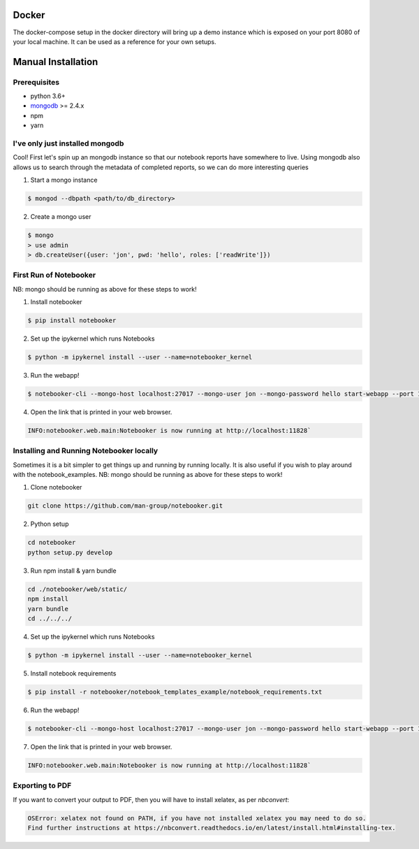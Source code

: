 .. _Initial Setup:

Docker
======

The docker-compose setup in the docker directory will bring up a demo instance which is exposed
on your port 8080 of your local machine. It can be used as a reference for your own setups.


Manual Installation
===================

Prerequisites
-------------
* python 3.6+
* `mongodb <https://www.mongodb.com/download-center/community?jmp=docs>`_ >= 2.4.x
* npm
* yarn


I've only just installed mongodb
--------------------------------
Cool! First let's spin up an mongodb instance so that our notebook reports have somewhere to live.
Using mongodb also allows us to search through the metadata of completed reports, so we can do more
interesting queries

1. Start a mongo instance

.. code::

  $ mongod --dbpath <path/to/db_directory>

2. Create a mongo user

.. code::

  $ mongo
  > use admin
  > db.createUser({user: 'jon', pwd: 'hello', roles: ['readWrite']})


First Run of Notebooker
------------------
NB: mongo should be running as above for these steps to work!

1. Install notebooker

.. code:: bash

    $ pip install notebooker


2. Set up the ipykernel which runs Notebooks

.. code:: bash

    $ python -m ipykernel install --user --name=notebooker_kernel


3. Run the webapp!

.. code:: bash

    $ notebooker-cli --mongo-host localhost:27017 --mongo-user jon --mongo-password hello start-webapp --port 11828

4. Open the link that is printed in your web browser.

.. code::

    INFO:notebooker.web.main:Notebooker is now running at http://localhost:11828`


Installing and Running Notebooker locally
-----------------------------------------

Sometimes it is a bit simpler to get things up and running by running locally. It is also useful if you wish to
play around with the notebook_examples.
NB: mongo should be running as above for these steps to work!

1. Clone notebooker

.. code:: bash

    git clone https://github.com/man-group/notebooker.git

2. Python setup

.. code:: bash

    cd notebooker
    python setup.py develop


3. Run npm install & yarn bundle

.. code:: bash

    cd ./notebooker/web/static/
    npm install
    yarn bundle
    cd ../../../


4. Set up the ipykernel which runs Notebooks

.. code:: bash

    $ python -m ipykernel install --user --name=notebooker_kernel


5. Install notebook requirements

.. code:: bash

    $ pip install -r notebooker/notebook_templates_example/notebook_requirements.txt


6. Run the webapp!

.. code:: bash

    $ notebooker-cli --mongo-host localhost:27017 --mongo-user jon --mongo-password hello start-webapp --port 11828


7. Open the link that is printed in your web browser.

.. code::

    INFO:notebooker.web.main:Notebooker is now running at http://localhost:11828`




.. _export to pdf:

Exporting to PDF
----------------

If you want to convert your output to PDF, then you will have to install xelatex, as per `nbconvert`:

.. code::

    OSError: xelatex not found on PATH, if you have not installed xelatex you may need to do so.
    Find further instructions at https://nbconvert.readthedocs.io/en/latest/install.html#installing-tex.
